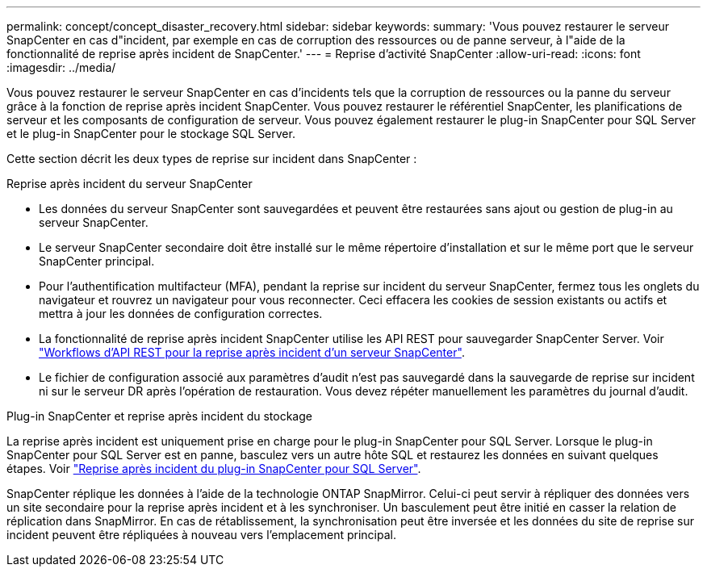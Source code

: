 ---
permalink: concept/concept_disaster_recovery.html 
sidebar: sidebar 
keywords:  
summary: 'Vous pouvez restaurer le serveur SnapCenter en cas d"incident, par exemple en cas de corruption des ressources ou de panne serveur, à l"aide de la fonctionnalité de reprise après incident de SnapCenter.' 
---
= Reprise d'activité SnapCenter
:allow-uri-read: 
:icons: font
:imagesdir: ../media/


[role="lead"]
Vous pouvez restaurer le serveur SnapCenter en cas d'incidents tels que la corruption de ressources ou la panne du serveur grâce à la fonction de reprise après incident SnapCenter. Vous pouvez restaurer le référentiel SnapCenter, les planifications de serveur et les composants de configuration de serveur. Vous pouvez également restaurer le plug-in SnapCenter pour SQL Server et le plug-in SnapCenter pour le stockage SQL Server.

Cette section décrit les deux types de reprise sur incident dans SnapCenter :

.Reprise après incident du serveur SnapCenter
* Les données du serveur SnapCenter sont sauvegardées et peuvent être restaurées sans ajout ou gestion de plug-in au serveur SnapCenter.
* Le serveur SnapCenter secondaire doit être installé sur le même répertoire d'installation et sur le même port que le serveur SnapCenter principal.
* Pour l'authentification multifacteur (MFA), pendant la reprise sur incident du serveur SnapCenter, fermez tous les onglets du navigateur et rouvrez un navigateur pour vous reconnecter. Ceci effacera les cookies de session existants ou actifs et mettra à jour les données de configuration correctes.
* La fonctionnalité de reprise après incident SnapCenter utilise les API REST pour sauvegarder SnapCenter Server. Voir link:../sc-automation/rest_api_workflows_disaster_recovery_of_snapcenter_server.html["Workflows d'API REST pour la reprise après incident d'un serveur SnapCenter"].
* Le fichier de configuration associé aux paramètres d'audit n'est pas sauvegardé dans la sauvegarde de reprise sur incident ni sur le serveur DR après l'opération de restauration. Vous devez répéter manuellement les paramètres du journal d'audit.


.Plug-in SnapCenter et reprise après incident du stockage
La reprise après incident est uniquement prise en charge pour le plug-in SnapCenter pour SQL Server. Lorsque le plug-in SnapCenter pour SQL Server est en panne, basculez vers un autre hôte SQL et restaurez les données en suivant quelques étapes. Voir link:../protect-scsql/task_disaster_recovery_scsql.html["Reprise après incident du plug-in SnapCenter pour SQL Server"].

SnapCenter réplique les données à l'aide de la technologie ONTAP SnapMirror. Celui-ci peut servir à répliquer des données vers un site secondaire pour la reprise après incident et à les synchroniser. Un basculement peut être initié en casser la relation de réplication dans SnapMirror. En cas de rétablissement, la synchronisation peut être inversée et les données du site de reprise sur incident peuvent être répliquées à nouveau vers l'emplacement principal.
